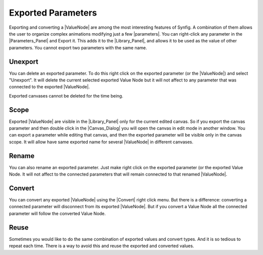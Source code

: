 .. _exported_parameters:

########################
    Exported Parameters
########################


Exporting and converting a |ValueNode| are among the most interesting features of Synfig. A combination of them allows the user to organize complex animations modifying just a few |parameters|.
You can right-click any parameter in the |Parameters_Panel| and Export it. This adds it to the |Library_Panel|, and allows it to be used as the value of other parameters. You cannot export two parameters with the same name.

.. _exported_parameters Unexport:
Unexport
--------

You can delete an exported parameter. To do this right click on the exported parameter (or the |ValueNode|) and select "Unexport". It will delete the current selected exported Value Node but it will not affect to any parameter that was connected to the exported |ValueNode|.

Exported canvases cannot be deleted for the time being.

.. _exported_parameters Scope:

Scope
-----

Exported |ValueNode| are visible in the |Library_Panel| only for the current edited canvas. So if you export the canvas parameter and then double click in the |Canvas_Dialog| you will open the canvas in edit mode in another window. You can export a parameter while editing that canvas, and then the exported parameter will be visible only in the canvas scope. It will allow have same exported name for several |ValueNode| in different canvases.

.. _exported_parameters Rename:

Rename
------

You can also rename an exported parameter. Just make right click on the exported parameter (or the exported Value Node. It will not affect to the connected parameters that will remain connected to that renamed |ValueNode|.

.. _exported_parameters Convert:

Convert
-------

You can convert any exported |ValueNode| using the |Convert| right click menu. But there is a difference: converting a connected parameter will disconnect from its exported |ValueNode|. But if you convert a Value Node all the connected parameter will follow the converted Value Node.

.. _exported_parameters Reuse:

Reuse
-----

Sometimes you would like to do the same combination of exported values and convert types. And it is so tedious to repeat each time. There is a way to avoid this and reuse the exported and converted values.


.. |ValueNode| replace:: :ref:`Value Node <valuenode>`
.. |parameters| replace:: :ref:`parameters <parameters>`
.. |Parameters_Panel| replace:: :ref:`Parameters Panel <panel_parameters>`
.. |Library_Panel| replace:: :ref:`Library Panel <panel_library>`
.. |Canvas_Dialog| replace:: :ref:`Canvas Dialog <panel_canvas_browser>`
.. |Convert| replace:: :ref:`Convert <converters>`